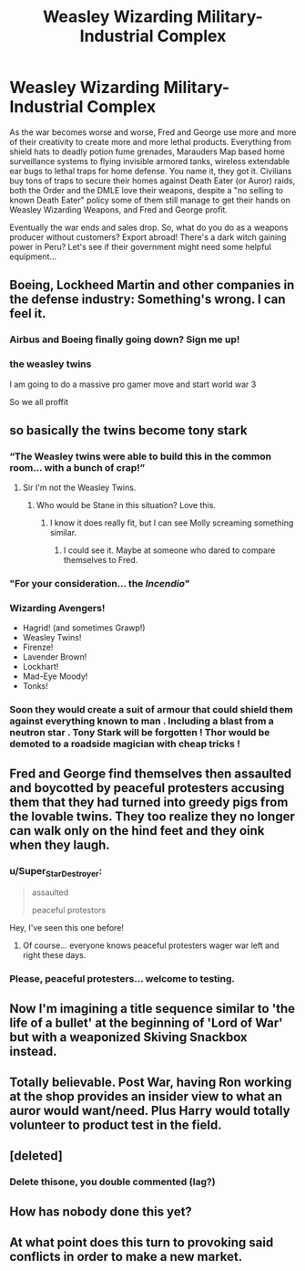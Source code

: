 #+TITLE: Weasley Wizarding Military-Industrial Complex

* Weasley Wizarding Military-Industrial Complex
:PROPERTIES:
:Author: 15_Redstones
:Score: 177
:DateUnix: 1599639960.0
:DateShort: 2020-Sep-09
:FlairText: Prompt
:END:
As the war becomes worse and worse, Fred and George use more and more of their creativity to create more and more lethal products. Everything from shield hats to deadly potion fume grenades, Marauders Map based home surveillance systems to flying invisible armored tanks, wireless extendable ear bugs to lethal traps for home defense. You name it, they got it. Civilians buy tons of traps to secure their homes against Death Eater (or Auror) raids, both the Order and the DMLE love their weapons, despite a "no selling to known Death Eater" policy some of them still manage to get their hands on Weasley Wizarding Weapons, and Fred and George profit.

Eventually the war ends and sales drop. So, what do you do as a weapons producer without customers? Export abroad! There's a dark witch gaining power in Peru? Let's see if their government might need some helpful equipment...


** Boeing, Lockheed Martin and other companies in the defense industry: Something's wrong. I can feel it.
:PROPERTIES:
:Author: MKOFFICIAL357
:Score: 59
:DateUnix: 1599647273.0
:DateShort: 2020-Sep-09
:END:

*** Airbus and Boeing finally going down? Sign me up!
:PROPERTIES:
:Author: YOB1997
:Score: 4
:DateUnix: 1599693789.0
:DateShort: 2020-Sep-10
:END:


*** the weasley twins

I am going to do a massive pro gamer move and start world war 3

So we all proffit
:PROPERTIES:
:Author: CommanderL3
:Score: 2
:DateUnix: 1599743186.0
:DateShort: 2020-Sep-10
:END:


** so basically the twins become tony stark
:PROPERTIES:
:Author: Interesting-Ad4776
:Score: 25
:DateUnix: 1599666619.0
:DateShort: 2020-Sep-09
:END:

*** “The Weasley twins were able to build this in the common room... with a bunch of crap!”
:PROPERTIES:
:Author: captainofthelosers19
:Score: 33
:DateUnix: 1599667124.0
:DateShort: 2020-Sep-09
:END:

**** Sir I'm not the Weasley Twins.
:PROPERTIES:
:Author: MKOFFICIAL357
:Score: 10
:DateUnix: 1599672561.0
:DateShort: 2020-Sep-09
:END:

***** Who would be Stane in this situation? Love this.
:PROPERTIES:
:Author: captainofthelosers19
:Score: 6
:DateUnix: 1599678533.0
:DateShort: 2020-Sep-09
:END:

****** I know it does really fit, but I can see Molly screaming something similar.
:PROPERTIES:
:Author: RyML2012
:Score: 5
:DateUnix: 1599687061.0
:DateShort: 2020-Sep-10
:END:

******* I could see it. Maybe at someone who dared to compare themselves to Fred.
:PROPERTIES:
:Author: captainofthelosers19
:Score: 3
:DateUnix: 1599689169.0
:DateShort: 2020-Sep-10
:END:


*** "For your consideration... the /Incendio/"
:PROPERTIES:
:Author: magicspacehole
:Score: 12
:DateUnix: 1599668417.0
:DateShort: 2020-Sep-09
:END:


*** Wizarding Avengers!

- Hagrid! (and sometimes Grawp!)
- Weasley Twins!
- Firenze!
- Lavender Brown!
- Lockhart!
- Mad-Eye Moody!
- Tonks!
:PROPERTIES:
:Author: kikechan
:Score: 13
:DateUnix: 1599671543.0
:DateShort: 2020-Sep-09
:END:


*** Soon they would create a suit of armour that could shield them against everything known to man . Including a blast from a neutron star . Tony Stark will be forgotten ! Thor would be demoted to a roadside magician with cheap tricks !
:PROPERTIES:
:Author: jhunkubir_hazra
:Score: 6
:DateUnix: 1600170043.0
:DateShort: 2020-Sep-15
:END:


** Fred and George find themselves then assaulted and boycotted by peaceful protesters accusing them that they had turned into greedy pigs from the lovable twins. They too realize they no longer can walk only on the hind feet and they oink when they laugh.
:PROPERTIES:
:Author: I_love_DPs
:Score: 38
:DateUnix: 1599655343.0
:DateShort: 2020-Sep-09
:END:

*** u/Super_Star_Destroyer:
#+begin_quote
  assaulted

  peaceful protestors
#+end_quote

Hey, I've seen this one before!
:PROPERTIES:
:Author: Super_Star_Destroyer
:Score: 36
:DateUnix: 1599655447.0
:DateShort: 2020-Sep-09
:END:

**** Of course... everyone knows peaceful protesters wager war left and right these days.
:PROPERTIES:
:Author: I_love_DPs
:Score: 11
:DateUnix: 1599655568.0
:DateShort: 2020-Sep-09
:END:


*** Please, peaceful protesters... welcome to testing.
:PROPERTIES:
:Author: HeirGaunt
:Score: 3
:DateUnix: 1599681213.0
:DateShort: 2020-Sep-10
:END:


** Now I'm imagining a title sequence similar to 'the life of a bullet' at the beginning of 'Lord of War' but with a weaponized Skiving Snackbox instead.
:PROPERTIES:
:Author: Darkhorse_17
:Score: 15
:DateUnix: 1599658023.0
:DateShort: 2020-Sep-09
:END:


** Totally believable. Post War, having Ron working at the shop provides an insider view to what an auror would want/need. Plus Harry would totally volunteer to product test in the field.
:PROPERTIES:
:Author: kawaiicicle
:Score: 22
:DateUnix: 1599664063.0
:DateShort: 2020-Sep-09
:END:


** [deleted]
:PROPERTIES:
:Score: 2
:DateUnix: 1599658028.0
:DateShort: 2020-Sep-09
:END:

*** Delete thisone, you double commented (lag?)
:PROPERTIES:
:Author: HeirGaunt
:Score: 1
:DateUnix: 1599681264.0
:DateShort: 2020-Sep-10
:END:


** How has nobody done this yet?
:PROPERTIES:
:Author: patriottex
:Score: 1
:DateUnix: 1599747963.0
:DateShort: 2020-Sep-10
:END:


** At what point does this turn to provoking said conflicts in order to make a new market.
:PROPERTIES:
:Author: Ademonsdream
:Score: 1
:DateUnix: 1601834937.0
:DateShort: 2020-Oct-04
:END:
